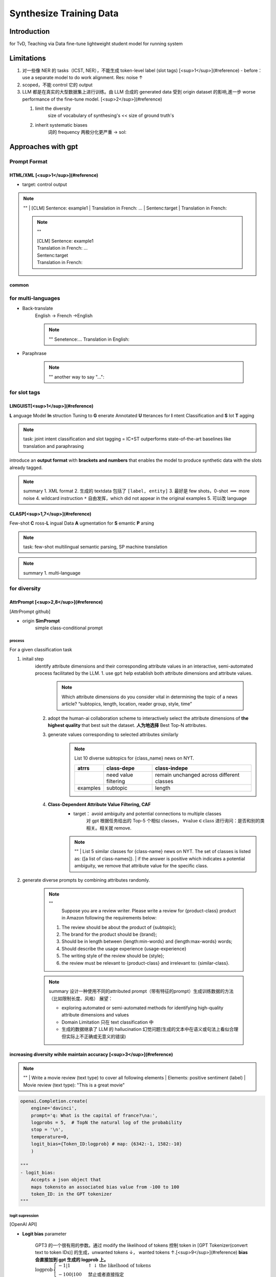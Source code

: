 Synthesize Training Data
##############################

Introduction
********************

for TvD, Teaching via Data
fine-tune lightweight student model for running system

Limitations
********************

1. 对一些像 NER 的 tasks（ICST, NER），不能生成 token-level label (slot tags) [<sup>1</sup>](#reference)
   - before：use a separate model to do work alignment. Res: noise ↑
2. scoped，不能 control 它的 output
3. LLM 都是在真实的大型数据集上进行训练。由 LLM 合成的 generated data 受到 origin dataset 的影响,進一步 worse performance of the fine-tune model. [<sup>2</sup>](#reference)

   1. limit the diversity
        size of vocabulary of synthesing's << size of ground truth's
   2. inherit systematic biases
        词的 frequency 两极分化更严重
        -> sol:

Approaches with gpt
********************

Prompt Format
====================

HTML/XML [<sup>1</sup>](#reference)
----------------------------------------

- target: control output

.. note:: ""
    | [CLM] Sentence: example1 \
    | Translation in French: ... \
    | Sentenc:target \
    | Translation in French:

    .. note:: "" 
    
        | [CLM] Sentence: example1
        | Translation in French: ... 
        | Sentenc:target 
        | Translation in French:

common
--------------------

for multi-languages
====================

- Back-translate
    English -> French ->English

    .. note:: ""
        Senetence:... 
        Translation in English:

- Paraphrase

    .. note:: ""
        another way to say "...":

for slot tags
====================

LINGUIST[<sup>1</sup>](#reference)
----------------------------------------

**L** anguage Model **In** struction Tuning to **G** enerate Annotated **U** tterances for **I** ntent Classification and **S** lot **T** agging

.. note:: task: joint intent classification and slot tagging = IC+ST
    outperforms state-of-the-art baselines like translation and paraphrasing

introduce an **output format** with **brackets and numbers** that enables the model to produce synthetic data with the slots already tagged.

.. image:: ./pics/linguist_1.PNG

.. note:: summary
    1. XML format
    2. 生成的 textdata 包括了  ``[label, entity]`` 
    3. 最好是 few shots，0-shot  :math:`\implies`  more noise
    4. wildcard instruction  ``*``  自由发挥，which did not appear in the original examples
    5. 可以改 language

CLASP[<sup>1,7</sup>](#reference)
----------------------------------------

Few-shot **C** ross-**L** ingual Data **A** ugmentation for **S** emantic **P** arsing

.. note:: task: few-shot multilingual semantic parsing, SP
    machine translation

.. image:: ./pics/clasp_1.PNG

.. note:: summary
    1. multi-language

for diversity
====================

AttrPrompt [<sup>2,8</sup>](#reference)
------------------------------------------------------------

[AttrPrompt github]

- origin **SimPrompt**
    simple class-conditional prompt

.. image:: ./pics/attrprompt_1.PNG
.. image:: ./pics/attrprompt_2.PNG

process
^^^^^^^^^^

For a given classification task

1. initail step
    identify attribute dimensions and their corresponding attribute values in an interactive, semi-automated process facilitated by the LLM.
    1. use  ``gpt``  help establish both attribute dimensions and attribute values.

        .. note::  Which attribute dimensions do you consider vital in determining the topic of a news article?
            “subtopics, length, location, reader group, style, time”

    2. adopt the human-ai collaboration scheme to interactively select the attribute dimensions of **the highest quality** that best suit the dataset. **人为地选择** Best Top-N attributes.
    3. generate values corresponding to selected attributes similarly
        .. note:: List 10 diverse subtopics for {class_name} news on NYT.

            .. table::

                +--------+--------------------+-----------------------------------------+
                |atrrs   |class-depe          |class-indepe                             |
                +========+====================+=========================================+
                |        |need value filtering|remain unchanged across different classes|
                +--------+--------------------+-----------------------------------------+
                |examples|subtopic            |length                                   |
                +--------+--------------------+-----------------------------------------+

    4. **Class-Dependent Attribute Value Filtering, CAF**
        - target： avoid ambiguity and potential connections to multiple classes
            对 gpt 根据任务给出的 Top-5 个相似 classes， :math:`\forall \text{value}\in \text{class}` 进行询问：是否和别的类相关。相关就 remove.

        .. note:: ""  
            | List 5 similar classes for {class-name} news on NYT. The set of classes is listed as: {[a list of class-names]}.
            | if the answer is positive which indicates a potential ambiguity, we remove that attribute value for the specific class. 

2. generate diverse prompts by combining attributes randomly.

    .. note:: ""
        Suppose you are a review writer. Please write a review for {product-class} product in Amazon following the requirements below:
       
       1. The review should be about the product of {subtopic};
       2. The brand for the product should be {brand};
       3. Should be in length between {length:min-words} and {length:max-words} words;
       4. Should describe the usage experience {usage-experience}
       5. The writing style of the review should be {style};
       6. the review must be relevant to {product-class} and irrelevant to: {similar-class}.

    .. note:: summary
        设计一种使用不同的attributed prompt（带有特征的prompt）生成训练数据的方法（比如限制长度、风格）
        展望：

        -  exploring automated or semi-automated methods for identifying high-quality attribute dimensions and values
        - Domain Limitation 只在 text classification 中
        - 生成的数据继承了 LLM 的 hallucination 幻觉问题(生成的文本中在语义或句法上看似合理但实际上不正确或无意义的错误)

increasing diversity wihile maintain accuracy [<sup>3</sup>](#reference)
----------------------------------------------------------------------------------------------------
.. note:: ""
    | Write a movie review (text type) to cover all following elements
    | Elements: positive sentiment (label)
    | Movie review (text type): "This is a great movie"

.. image:: ./pics/diversity_accu_1.PNG

.. code-block:: py

    openai.Completion.create(
        engine='davinci',
        prompt='q: What is the capital of france?\na:', 
        logprobs = 5,  # TopN the natural log of the probability
        stop = '\n', 
        temperature=0,
        logit_bias={Token_ID:logprob} # map: {6342:-1, 1582:-10}
        )

    """
    - logit_bias:
        Accepts a json object that
        maps tokensto an associated bias value from -100 to 100
        token_ID: in the GPT tokenizer
    """

logit supression
^^^^^^^^^^^^^^^^^^^^

[OpenAI API]

- **Logit bias** parameter

    | GPT3 的一个很有用的参数。通过 modify the likelihood of tokens 控制 token in [GPT Tokenizer(convert text to token IDs)] 的生成，unwanted tokens ↓， wanted tokens ↑.[<sup>9</sup>](#reference) **bias 会直接加到 gpt 生成的 logprob 上。**
    | :math:`\text{logprob}\begin{cases}-1|1&\uparrow\downarrow\text{the likelhood of tokens}\\-100|100&\text{禁止或者直接指定 }\end{cases}` 
    | [create-logit_bias in openAI Docs]

    .. hint:: Question
        - 中文？会有在那50000
        
            .. image:: ./pics/diversity_accu_3.PNG
                :scale: 50%
        - only 100 tokens for logit biasing

- how gpt generate tokens
    | When run, GPT-3 takes the prompt and predicts the probabilities of the token that is going to occur next. 
    | **Rather than the percentages, logprobs is used.**   :math:`\text{logprob}→0\iff\text{prob}↑`.

.. note:: ""  
    Specifically, for the logit bias weights, we multiplied the token appearance ratio (in percentage) by -7.5 while capping the minimum weight at –7.5.

    .. note:: ""  
      1. 统计 tokens 的 frequency 
      2. logprob = 出现的 freq * -7.5（也就是说最低不可能超过 -7.5

temperature-based sampling
^^^^^^^^^^^^^^^^^^^^^^^^^^^^^^^^^^^

温度 采样受到统计热力学的启发，其中高温意味着更有可能遇到低能态。在概率模型中，logits 扮演着能量的角色，我们可以通过将 logits 除以温度来实现温度采样，然后将其输入到 softmax 中并获得采样概率

.. grid:: 2

    .. grid-item::
        .. image:: ./pics/temperature_sampling_1.png
    .. grid-item::
        .. image:: ./pics/temperature_sampling_2.png

.. note:: ""  
    0.3, 0.7, 0.9, and 1.3[<sup>3</sup>](#reference)

- [create-temperature in openAI Docs]
     :math:`\text{temperature} \in[0,2]\begin{cases}\uparrow\ge0.8&\text{more random}\\\downarrow\le 0.2&\text{more focused and deterministic}\end{cases}` 

.. hint:: Question more about sampling
    | [The Curious Case of Neural Text Degeneration]
    | We generally recommend altering this or top_p but not both.

.. image:: ./pics/diversity_accu_4.PNG
    :scale: 50%
    :align: center
.. image:: ./pics/diversity_accu_5.PNG
    :scale: 50%
    :align: center

metrics
**********

.. danger:: the quality of synthesized training data [<sup>4</sup>](#reference)
    - fidelity
        how closely the synthetic data matches with the original data
    - utility
        synthetic data performs well on common tasks in data science
    - privacy
        protect sensitive information，此處沒管
    - diversity

- 【fidelity】
    .. image:: ./pics/fidelity_1.PNG
- 【utility】 **Feature importance score**
- 【utility】 **QScore？？？？？？？？？？？？？？？？**:
   This score is used to check if a model trained on synthetic data will give the same results as a model trained on original data. It does this by running random aggregation-based queries on both datasets and comparing the results. If the results are similar, it means the synthetic data has good utility.
- 【utility】the accuracies of models [<sup>3</sup>](#reference)

    .. note:: ""  
        We compared the accuracies of models trained with generated data to 
        
        | 1) models trained with oracle datasets (oracle model) and 
        | 2) GPT-3’s few-/zero-shot classifications

- label accuracy[<sup>3</sup>](#reference)
    the accuracy of the alignment between the generated texts and the specified labels

- 【diversity】average mean pairwise distances[<sup>3</sup>](#reference)
    - Remote-Clique metric cox2021directed, which is the average mean pairwise distances. S
    - we embedded generated data with BERT devlin2019bert, then calculated the distances

- 【utility】similarity between dataset [<sup>3</sup>](#reference)
    We also measured the similarity of the generated dataset to the oracle dataset with the average mean pairwise distances between the two. For similarity, we also used BERT to embed the generated texts.

    .. image:: ./pics/diversity_accu_2.PNG
        :scale: 60%
        :align: center

- 【diversity】 **vocalbulary size** for lexical diversity of datasets[<sup>2</sup>](#reference)

    .. image:: ./pics/attrprompt_3.PNG
        :scale: 60%
        :align: center

- 【diversity】 **cosine similarity** for the diversity from the semantic perspective[<sup>2</sup>](#reference)
    - the cosine similarity is calculated based on the embedding of Sentence-BERT Reimers and Gurevych
    - cosine similarity ↓  diversity ↑

    .. image:: ./pics/attrprompt_4.PNG
        :scale: 60%
        :align: center

- 开销

    .. note:: ""  
        attributed prompt 只需要 simple prompt 5%的开销（主要用于 query chatgpt）就可以达到和后者一样的效果。

Reference
**********

- [Using large language models LLMs to synthesize training data]
- [Large Language Model as Attributed Training Data Generator: A Tale of Diversity and Bias]
- [Increasing Diversity While Maintaining Accuracy: Text Data Generation with Large Language Models and Human Interventions]
- [HOW TO USE LLMS IN SYNTHESIZING TRAINING DATA]
- [temperature-based sampling（基于温度系数的采样）]
- [How to sample from language models]
- [CLASP: Few-Shot Cross-Lingual Data Augmentation for Semantic Parsing]
- [AttrPrompt：一个关于多样性与偏见的故事]
- [Controlling GPT-3 with Logit Bias]
- [The need for sampling temperature and differences between whisper, GPT-3, and probabilistic model's temperature]

[AttrPrompt github]: https://github.com/yueyu1030/attrprompt
[The Curious Case of Neural Text Degeneration]: https://arxiv.org/abs/1904.09751
[OpenAI API]: https://platform.openai.com/docs/api-reference/introduction
[create-logit_bias in openAI Docs]: https://platform.openai.com/docs/api-reference/completions/create#completions/create-logit_bias
[GPT Tokenizer(convert text to token IDs)]: https://platform.openai.com/tokenizer?view=bpe
[create-temperature in openAI Docs]: https://platform.openai.com/docs/api-reference/completions/create#completions/create-temperature
[Using large language models LLMs to synthesize training data]:https://www.amazon.science/blog/using-large-language-models-llms-to-synthesize-training-data
[Large Language Model as Attributed Training Data Generator: A Tale of Diversity and Bias]:https://www.arxiv-vanity.com/papers/2306.15895/
[Increasing Diversity While Maintaining Accuracy: Text Data Generation with Large Language Models and Human Interventions]:https://www.arxiv-vanity.com/papers/2306.04140/
[HOW TO USE LLMS IN SYNTHESIZING TRAINING DATA]:https://www.leewayhertz.com/llms-in-synthesizing-training-data/
[temperature-based sampling（基于温度系数的采样）]:https://zhuanlan.zhihu.com/p/427186055
[How to sample from language models]:https://towardsdatascience.com/how-to-sample-from-language-models-682bceb97277
[CLASP: Few-Shot Cross-Lingual Data Augmentation for Semantic Parsing]:https://aclanthology.org/2022.aacl-short.56.pdf
[AttrPrompt：一个关于多样性与偏见的故事]:http://www.carol-gutianle.top/index.php/archives/89/
[Controlling GPT-3 with Logit Bias]:https://aidungeon.medium.com/controlling-gpt-3-with-logit-bias-55866d593292
[The need for sampling temperature and differences between whisper, GPT-3, and probabilistic model's temperature]:https://shivammehta25.github.io/posts/temperature-in-language-models-open-ai-whisper-probabilistic-machine-learning/

<mark>未完待续</mark>
